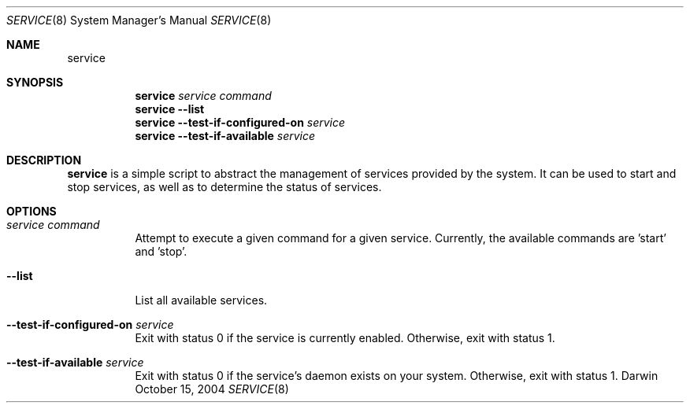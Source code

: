 .Dd October 15, 2004
.Dt SERVICE 8
.Os Darwin
.Sh NAME
.Nm service
.Sh SYNOPSIS
.Nm
.Ar service Ar command
.Nm
.Fl -list
.Nm
.Fl -test-if-configured-on Ar service
.Nm
.Fl -test-if-available Ar service
.Sh DESCRIPTION
.Nm
is a simple script to abstract the management of services provided by the system.
It can be used to start and stop services, as well as to determine the status of services.
.Sh OPTIONS
.Bl -tag -width indent
.It Ar service Ar command
Attempt to execute a given command for a given service. Currently, the available commands are 'start' and 'stop'.
.It Fl -list
List all available services.
.It Fl -test-if-configured-on Ar service
Exit with status 0 if the service is currently enabled. Otherwise, exit with status 1.
.It Fl -test-if-available Ar service
Exit with status 0 if the service's daemon exists on your system. Otherwise, exit with status 1.
.El
